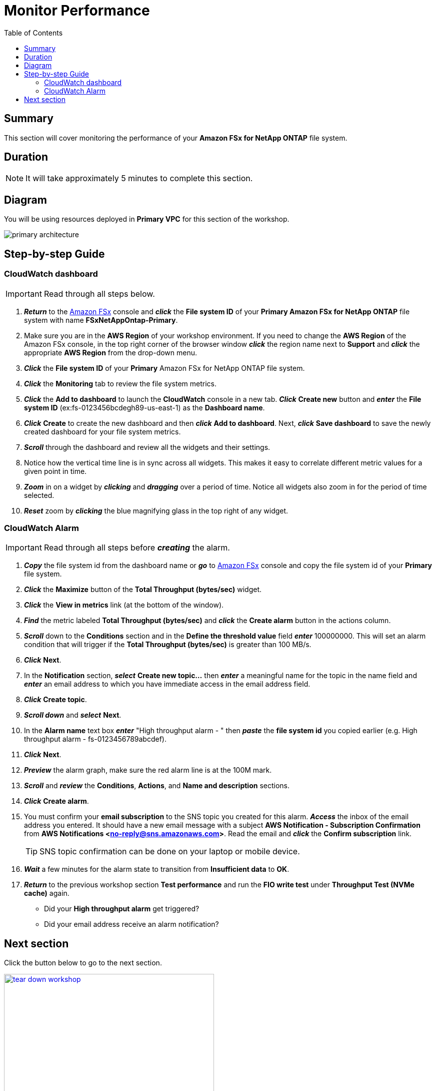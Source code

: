 = Monitor Performance
:toc:
:icons:
:linkattrs:
:imagesdir: ../resources/images


== Summary

This section will cover monitoring the performance of your *Amazon FSx for NetApp ONTAP* file system.


== Duration

NOTE: It will take approximately 5 minutes to complete this section.

== Diagram 

You will be using resources deployed in *Primary VPC* for this section of the workshop.

image::primary-architecture.png[align="center"]

== Step-by-step Guide

=== CloudWatch dashboard

IMPORTANT: Read through all steps below.

. *_Return_* to the link:https://console.aws.amazon.com/fsx/[Amazon FSx] console and *_click_* the *File system ID* of your *Primary Amazon FSx for NetApp ONTAP* file system with name *FSxNetAppOntap-Primary*.

. Make sure you are in the *AWS Region* of your workshop environment. If you need to change the *AWS Region* of the Amazon FSx console, in the top right corner of the browser window *_click_* the region name next to *Support* and *_click_* the appropriate *AWS Region* from the drop-down menu.

. *_Click_* the *File system ID* of your *Primary* Amazon FSx for NetApp ONTAP file system.

. *_Click_* the *Monitoring* tab to review the file system metrics.

. *_Click_* the *Add to dashboard* to launch the *CloudWatch* console in a new tab. *_Click_* *Create new* button and *_enter_* the *File system ID* (ex:fs-0123456bcdegh89-us-east-1) as the *Dashboard name*. 

. *_Click_* *Create* to create the new dashboard and then *_click_* *Add to dashboard*. Next, *_click_* *Save dashboard* to save the newly created dashboard for your file system metrics.

. *_Scroll_* through the dashboard and review all the widgets and their settings.
. Notice how the vertical time line is in sync across all widgets. This makes it easy to correlate different metric values for a given point in time.
. *_Zoom_* in on a widget by *_clicking_* and *_dragging_* over a period of time. Notice all widgets also zoom in for the period of time selected.
. *_Reset_* zoom by *_clicking_* the blue magnifying glass in the top right of any widget.


=== CloudWatch Alarm

IMPORTANT: Read through all steps before *_creating_* the alarm.

. *_Copy_* the file system id from the dashboard name or *_go_* to link:https://console.aws.amazon.com/fsx/[Amazon FSx] console and copy the file system id of your *Primary* file system.
. *_Click_* the *Maximize* button of the *Total Throughput (bytes/sec)* widget.
. *_Click_* the *View in metrics* link (at the bottom of the window).
. *_Find_* the metric labeled *Total Throughput (bytes/sec)* and *_click_* the *Create alarm* button in the actions column.
. *_Scroll_* down to the *Conditions* section and in the *Define the threshold value* field *_enter_* 100000000. This will set an alarm condition that will trigger if the *Total Throughput (bytes/sec)* is greater than 100 MB/s.
. *_Click_* *Next*.
. In the *Notification* section, *_select_* *Create new topic...* then *_enter_* a meaningful name for the topic in the name field and *_enter_* an email address to which you have immediate access in the email address field.
. *_Click_* *Create topic*.
. *_Scroll down_* and *_select_* *Next*.
. In the *Alarm name* text box *_enter_* "High throughput alarm - " then *_paste_* the *file system id* you copied earlier (e.g. High throughput alarm - fs-0123456789abcdef).
. *_Click_* *Next*.
. *_Preview_* the alarm graph, make sure the red alarm line is at the 100M mark.
. *_Scroll_* and *_review_* the *Conditions*, *Actions*, and *Name and description* sections.
. *_Click_* *Create alarm*.
. You must confirm your *email subscription* to the SNS topic you created for this alarm. *_Access_* the inbox of the email address you entered. It should have a new email message with a subject *AWS Notification - Subscription Confirmation* from *AWS Notifications <no-reply@sns.amazonaws.com>*. Read the email and *_click_* the *Confirm subscription* link. 
+
TIP: SNS topic confirmation can be done on your laptop or mobile device.
+
. *_Wait_* a few minutes for the alarm state to transition from *Insufficient data* to *OK*.
. *_Return_* to the previous workshop section *Test performance* and run the *FIO write test* under *Throughput Test (NVMe cache)* again.
* Did your *High throughput alarm* get triggered?
* Did your email address receive an alarm notification?


== Next section

Click the button below to go to the next section.

image::tear-down-workshop.png[link=../12-tear-down-workshop/, align="left",width=420]
